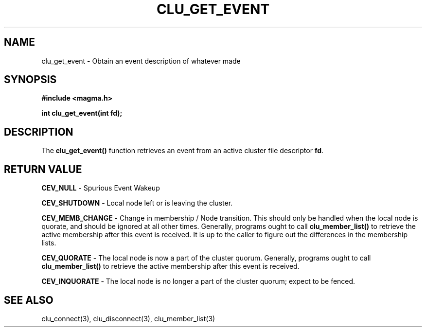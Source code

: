 .TH "CLU_GET_EVENT" "3" "Mar 2004" "" "Magma Cluster Plugin Library"
.SH NAME
clu_get_event \- Obtain an event description of whatever made
.SH SYNOPSIS
.nf
.B #include <magma.h>
.sp
.BI "int clu_get_event(int fd);"
.sp
.SH DESCRIPTION
.LP
The \fBclu_get_event()\fP function retrieves an event from an active cluster
file descriptor \fBfd\fP.
.SH "RETURN VALUE"
.LP
.B CEV_NULL 
\- Spurious Event Wakeup
.LP
.B CEV_SHUTDOWN
\- Local node left or is leaving the cluster.
.LP
.B CEV_MEMB_CHANGE
\- Change in membership / Node transition.  This should only be handled when
the local node is quorate, and should be ignored at all other times.
Generally, programs ought to call \fBclu_member_list()\fP to retrieve the
active membership after this event is received.  It is up to the caller
to figure out the differences in the membership lists.
.LP
.B CEV_QUORATE
\- The local node is now a part of the cluster quorum.  Generally, programs
ought to call \fBclu_member_list()\fP to retrieve the active membership
after this event is received.
.LP
.B CEV_INQUORATE
\- The local node is no longer a part of the cluster quorum; expect to be
fenced.

.SH "SEE ALSO"
clu_connect(3), clu_disconnect(3), clu_member_list(3)
